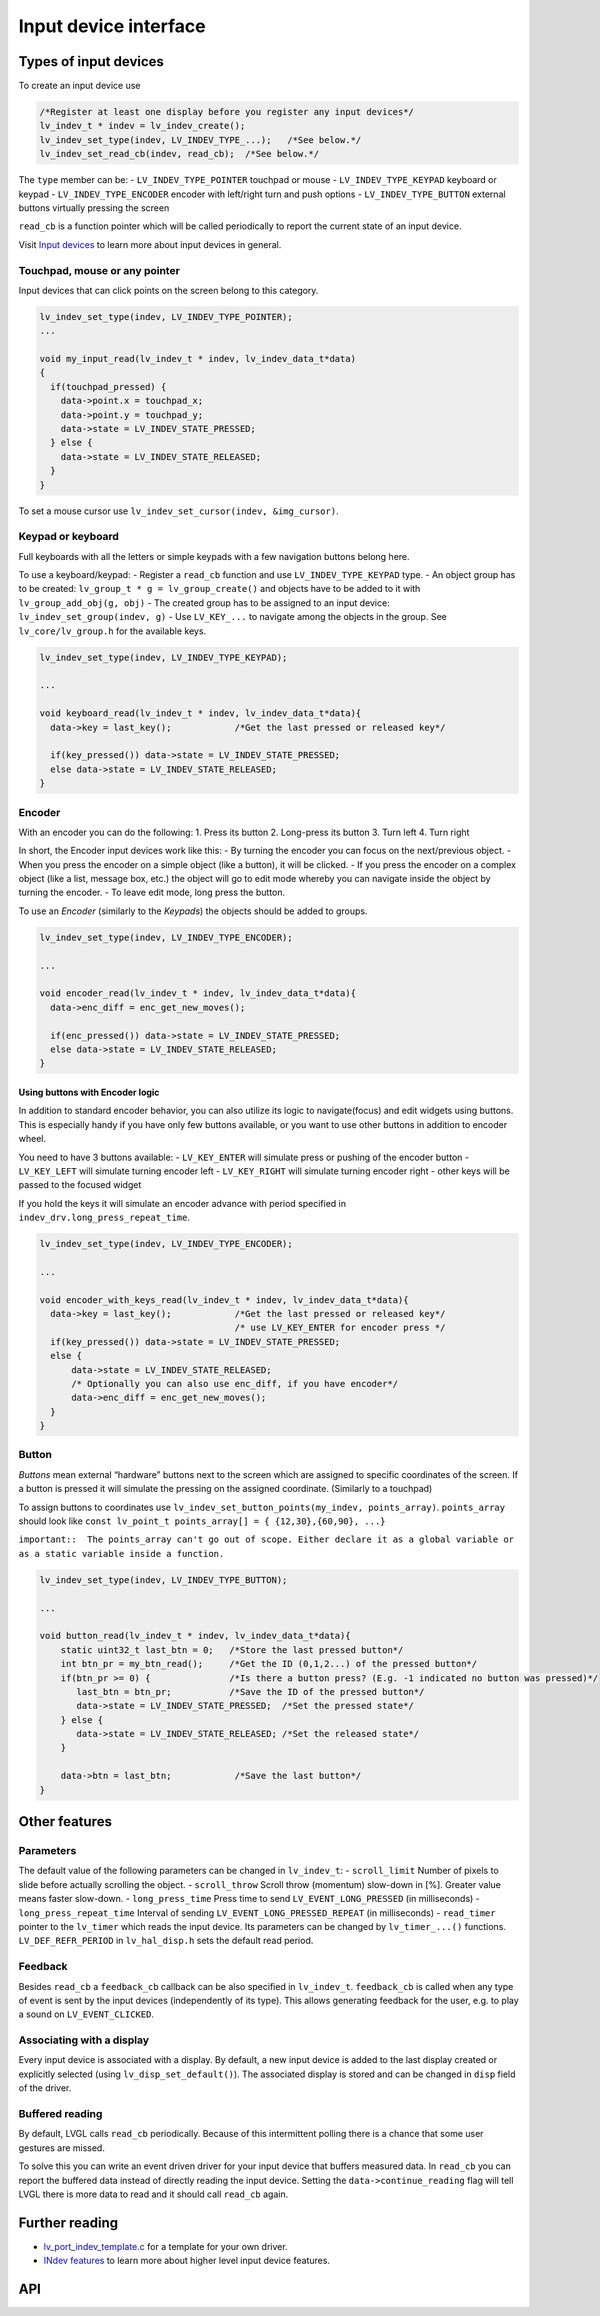 ======================
Input device interface
======================

Types of input devices
**********************

To create an input device use

.. code:: c

   /*Register at least one display before you register any input devices*/
   lv_indev_t * indev = lv_indev_create();
   lv_indev_set_type(indev, LV_INDEV_TYPE_...);   /*See below.*/
   lv_indev_set_read_cb(indev, read_cb);  /*See below.*/

The ``type`` member can be: - ``LV_INDEV_TYPE_POINTER`` touchpad or
mouse - ``LV_INDEV_TYPE_KEYPAD`` keyboard or keypad -
``LV_INDEV_TYPE_ENCODER`` encoder with left/right turn and push options
- ``LV_INDEV_TYPE_BUTTON`` external buttons virtually pressing the
screen

``read_cb`` is a function pointer which will be called periodically to
report the current state of an input device.

Visit `Input devices </overview/indev>`__ to learn more about input
devices in general.

Touchpad, mouse or any pointer
------------------------------

Input devices that can click points on the screen belong to this
category.

.. code:: c

   lv_indev_set_type(indev, LV_INDEV_TYPE_POINTER);
   ...

   void my_input_read(lv_indev_t * indev, lv_indev_data_t*data)
   {
     if(touchpad_pressed) {
       data->point.x = touchpad_x;
       data->point.y = touchpad_y;
       data->state = LV_INDEV_STATE_PRESSED;
     } else {
       data->state = LV_INDEV_STATE_RELEASED;
     }
   }

To set a mouse cursor use ``lv_indev_set_cursor(indev, &img_cursor)``.

Keypad or keyboard
------------------

Full keyboards with all the letters or simple keypads with a few
navigation buttons belong here.

To use a keyboard/keypad: - Register a ``read_cb`` function and use
``LV_INDEV_TYPE_KEYPAD`` type. - An object group has to be created:
``lv_group_t * g = lv_group_create()`` and objects have to be added to
it with ``lv_group_add_obj(g, obj)`` - The created group has to be
assigned to an input device: ``lv_indev_set_group(indev, g)`` - Use
``LV_KEY_...`` to navigate among the objects in the group. See
``lv_core/lv_group.h`` for the available keys.

.. code:: c


   lv_indev_set_type(indev, LV_INDEV_TYPE_KEYPAD);

   ...

   void keyboard_read(lv_indev_t * indev, lv_indev_data_t*data){
     data->key = last_key();            /*Get the last pressed or released key*/

     if(key_pressed()) data->state = LV_INDEV_STATE_PRESSED;
     else data->state = LV_INDEV_STATE_RELEASED;
   }

Encoder
-------

With an encoder you can do the following: 1. Press its button 2.
Long-press its button 3. Turn left 4. Turn right

In short, the Encoder input devices work like this: - By turning the
encoder you can focus on the next/previous object. - When you press the
encoder on a simple object (like a button), it will be clicked. - If you
press the encoder on a complex object (like a list, message box, etc.)
the object will go to edit mode whereby you can navigate inside the
object by turning the encoder. - To leave edit mode, long press the
button.

To use an *Encoder* (similarly to the *Keypads*) the objects should be
added to groups.

.. code:: c

   lv_indev_set_type(indev, LV_INDEV_TYPE_ENCODER);

   ...

   void encoder_read(lv_indev_t * indev, lv_indev_data_t*data){
     data->enc_diff = enc_get_new_moves();

     if(enc_pressed()) data->state = LV_INDEV_STATE_PRESSED;
     else data->state = LV_INDEV_STATE_RELEASED;
   }

Using buttons with Encoder logic
^^^^^^^^^^^^^^^^^^^^^^^^^^^^^^^^

In addition to standard encoder behavior, you can also utilize its logic
to navigate(focus) and edit widgets using buttons. This is especially
handy if you have only few buttons available, or you want to use other
buttons in addition to encoder wheel.

You need to have 3 buttons available: - ``LV_KEY_ENTER`` will simulate
press or pushing of the encoder button - ``LV_KEY_LEFT`` will simulate
turning encoder left - ``LV_KEY_RIGHT`` will simulate turning encoder
right - other keys will be passed to the focused widget

If you hold the keys it will simulate an encoder advance with period
specified in ``indev_drv.long_press_repeat_time``.

.. code:: c


   lv_indev_set_type(indev, LV_INDEV_TYPE_ENCODER);

   ...

   void encoder_with_keys_read(lv_indev_t * indev, lv_indev_data_t*data){
     data->key = last_key();            /*Get the last pressed or released key*/
                                        /* use LV_KEY_ENTER for encoder press */
     if(key_pressed()) data->state = LV_INDEV_STATE_PRESSED;
     else {
         data->state = LV_INDEV_STATE_RELEASED;
         /* Optionally you can also use enc_diff, if you have encoder*/
         data->enc_diff = enc_get_new_moves();
     }
   }

Button
------

*Buttons* mean external “hardware” buttons next to the screen which are
assigned to specific coordinates of the screen. If a button is pressed
it will simulate the pressing on the assigned coordinate. (Similarly to
a touchpad)

To assign buttons to coordinates use
``lv_indev_set_button_points(my_indev, points_array)``. ``points_array``
should look like
``const lv_point_t points_array[] = { {12,30},{60,90}, ...}``

``important::  The points_array can't go out of scope. Either declare it as a global variable or as a static variable inside a function.``

.. code:: c


   lv_indev_set_type(indev, LV_INDEV_TYPE_BUTTON);

   ...

   void button_read(lv_indev_t * indev, lv_indev_data_t*data){
       static uint32_t last_btn = 0;   /*Store the last pressed button*/
       int btn_pr = my_btn_read();     /*Get the ID (0,1,2...) of the pressed button*/
       if(btn_pr >= 0) {               /*Is there a button press? (E.g. -1 indicated no button was pressed)*/
          last_btn = btn_pr;           /*Save the ID of the pressed button*/
          data->state = LV_INDEV_STATE_PRESSED;  /*Set the pressed state*/
       } else {
          data->state = LV_INDEV_STATE_RELEASED; /*Set the released state*/
       }

       data->btn = last_btn;            /*Save the last button*/
   }

Other features
**************

Parameters
----------

The default value of the following parameters can be changed in
``lv_indev_t``: - ``scroll_limit`` Number of pixels to slide before
actually scrolling the object. - ``scroll_throw`` Scroll throw
(momentum) slow-down in [%]. Greater value means faster slow-down. -
``long_press_time`` Press time to send ``LV_EVENT_LONG_PRESSED`` (in
milliseconds) - ``long_press_repeat_time`` Interval of sending
``LV_EVENT_LONG_PRESSED_REPEAT`` (in milliseconds) - ``read_timer``
pointer to the ``lv_timer`` which reads the input device. Its parameters
can be changed by ``lv_timer_...()`` functions. ``LV_DEF_REFR_PERIOD``
in ``lv_hal_disp.h`` sets the default read period.

Feedback
--------

Besides ``read_cb`` a ``feedback_cb`` callback can be also specified in
``lv_indev_t``. ``feedback_cb`` is called when any type of event is sent
by the input devices (independently of its type). This allows generating
feedback for the user, e.g. to play a sound on ``LV_EVENT_CLICKED``.

Associating with a display
--------------------------

Every input device is associated with a display. By default, a new input
device is added to the last display created or explicitly selected
(using ``lv_disp_set_default()``). The associated display is stored and
can be changed in ``disp`` field of the driver.

Buffered reading
----------------

By default, LVGL calls ``read_cb`` periodically. Because of this
intermittent polling there is a chance that some user gestures are
missed.

To solve this you can write an event driven driver for your input device
that buffers measured data. In ``read_cb`` you can report the buffered
data instead of directly reading the input device. Setting the
``data->continue_reading`` flag will tell LVGL there is more data to
read and it should call ``read_cb`` again.

Further reading
***************

-  `lv_port_indev_template.c <https://github.com/lvgl/lvgl/blob/master/examples/porting/lv_port_indev_template.c>`__
   for a template for your own driver.
-  `INdev features </overview/display>`__ to learn more about higher
   level input device features.

API
***


.. raw:: html

    <div include-html="core\lv_indev.html"></div>
    <div include-html="core\lv_indev_scroll.html"></div>
    <div include-html="misc\lv_gc.html"></div>
    <script>includeHTML();</script>

.. Autogenerated

.. raw:: html

    <div include-html="core\lv_indev_scroll.html"></div>
    <div include-html="misc\lv_gc.html"></div>
    <div include-html="core\lv_indev.html"></div>
    <script>includeHTML();</script>

